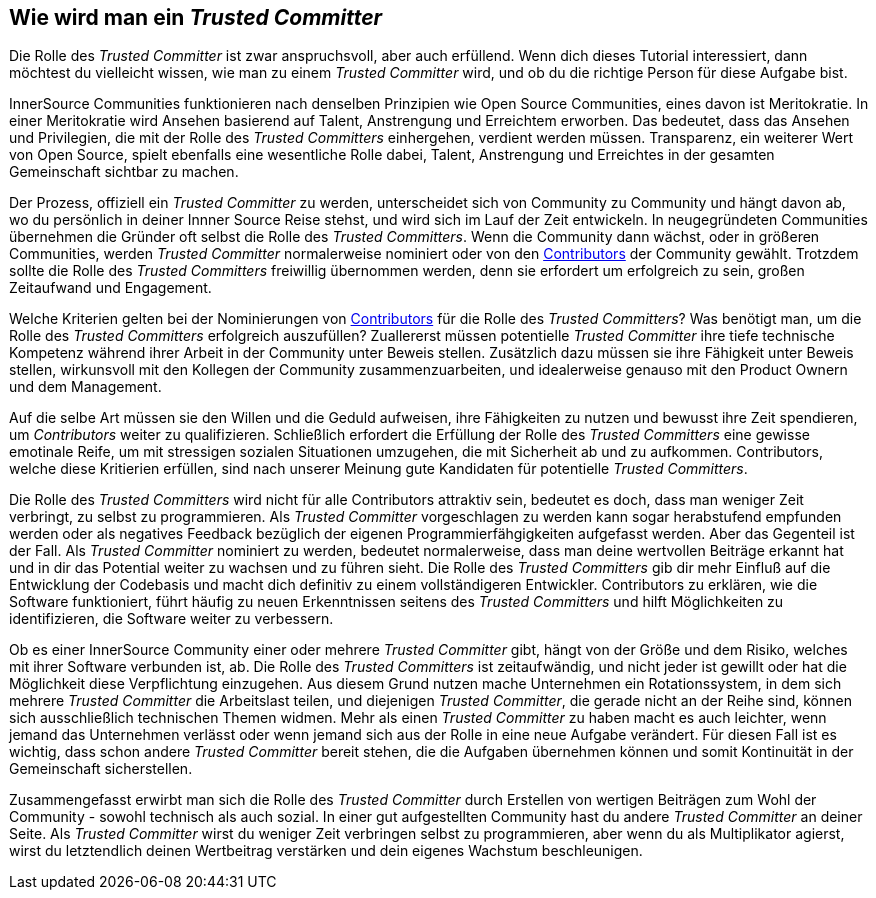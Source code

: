 == Wie wird man ein _Trusted Committer_

Die Rolle des _Trusted Committer_ ist zwar anspruchsvoll, aber auch erfüllend. Wenn dich dieses Tutorial interessiert, dann möchtest du vielleicht wissen, wie man zu einem _Trusted Committer_ wird, und ob du die richtige Person für diese Aufgabe bist.

InnerSource Communities funktionieren nach denselben Prinzipien wie Open Source Communities, eines davon ist Meritokratie. In einer Meritokratie wird Ansehen basierend auf Talent, Anstrengung und Erreichtem erworben. Das bedeutet, dass das Ansehen und Privilegien, die mit der Rolle des _Trusted Committers_ einhergehen, verdient werden müssen. 
Transparenz, ein weiterer Wert von Open Source, spielt ebenfalls eine wesentliche Rolle dabei, Talent, Anstrengung und Erreichtes in der gesamten Gemeinschaft sichtbar zu machen. 

Der Prozess, offiziell ein _Trusted Committer_ zu werden, unterscheidet sich von Community zu Community und hängt davon ab, wo du persönlich in deiner Innner Source Reise stehst, und wird sich im Lauf der Zeit entwickeln. In neugegründeten Communities übernehmen die Gründer oft selbst die Rolle des _Trusted Committers_. Wenn die Community dann wächst, oder in größeren Communities, werden _Trusted Committer_ normalerweise nominiert oder von den https://innersourcecommons.org/resources/learningpath/contributor/index[Contributors] der Community gewählt.
Trotzdem sollte die Rolle des _Trusted Committers_ freiwillig übernommen werden, denn sie erfordert um erfolgreich zu sein, großen Zeitaufwand und Engagement. 

Welche Kriterien gelten bei der Nominierungen von https://innersourcecommons.org/resources/learningpath/contributor/inde[Contributors] für die Rolle des _Trusted Committers_? Was benötigt man, um die Rolle des _Trusted Committers_ erfolgreich auszufüllen? Zuallererst müssen potentielle _Trusted Committer_ ihre tiefe technische Kompetenz während ihrer Arbeit in der Community unter Beweis stellen. Zusätzlich dazu müssen sie ihre Fähigkeit unter Beweis stellen, wirkunsvoll mit den Kollegen der Community zusammenzuarbeiten, und idealerweise genauso mit den Product Ownern und dem Management.

Auf die selbe Art müssen sie den Willen und die Geduld aufweisen, ihre Fähigkeiten zu nutzen und bewusst ihre Zeit spendieren, um _Contributors_ weiter zu qualifizieren. Schließlich erfordert die Erfüllung der Rolle des _Trusted Committers_ eine gewisse emotinale Reife, um mit stressigen sozialen Situationen umzugehen, die mit Sicherheit ab und zu aufkommen.
Contributors, welche diese Kritierien erfüllen, sind nach unserer Meinung gute Kandidaten für potentielle _Trusted Committers_.

Die Rolle des _Trusted Committers_ wird nicht für alle Contributors attraktiv sein, bedeutet es doch, dass man weniger Zeit verbringt, zu selbst zu programmieren. Als _Trusted Committer_ vorgeschlagen zu werden kann sogar herabstufend empfunden werden oder als negatives Feedback bezüglich der eigenen Programmierfähgigkeiten aufgefasst werden. Aber das Gegenteil ist der Fall. Als _Trusted Committer_ nominiert zu werden, bedeutet normalerweise, dass man deine wertvollen Beiträge erkannt hat und in dir das Potential weiter zu wachsen und zu führen sieht. Die Rolle des _Trusted Committers_ gib dir mehr Einfluß auf die Entwicklung der Codebasis und macht dich definitiv zu einem vollständigeren Entwickler. Contributors zu erklären, wie die Software funktioniert, führt häufig zu neuen Erkenntnissen seitens des _Trusted Committers_ und hilft Möglichkeiten zu identifizieren, die Software weiter zu verbessern.

Ob es einer InnerSource Community einer oder mehrere _Trusted Committer_ gibt, hängt von der Größe und dem Risiko, welches mit ihrer Software verbunden ist, ab.
Die Rolle des _Trusted Committers_ ist zeitaufwändig, und nicht jeder ist gewillt oder hat die Möglichkeit diese Verpflichtung einzugehen. Aus diesem Grund nutzen mache Unternehmen ein Rotationssystem, in dem sich mehrere _Trusted Committer_ die Arbeitslast teilen, und diejenigen _Trusted Committer_, die gerade nicht an der Reihe sind, können sich ausschließlich technischen Themen widmen. Mehr als einen _Trusted Committer_ zu haben macht es auch leichter, wenn jemand das Unternehmen verlässt oder wenn jemand sich aus der Rolle in eine neue Aufgabe verändert. Für diesen Fall ist es wichtig, dass schon andere _Trusted Committer_ bereit stehen, die die Aufgaben übernehmen können und somit Kontinuität in der Gemeinschaft sicherstellen.

Zusammengefasst erwirbt man sich die Rolle des _Trusted Committer_ durch Erstellen von wertigen Beiträgen zum Wohl der Community - sowohl technisch als auch sozial. In einer gut aufgestellten Community hast du andere _Trusted Committer_ an deiner Seite. Als _Trusted Committer_ wirst du weniger Zeit verbringen selbst zu programmieren, aber wenn du als Multiplikator agierst, wirst du letztendlich deinen Wertbeitrag verstärken und dein eigenes Wachstum beschleunigen.

